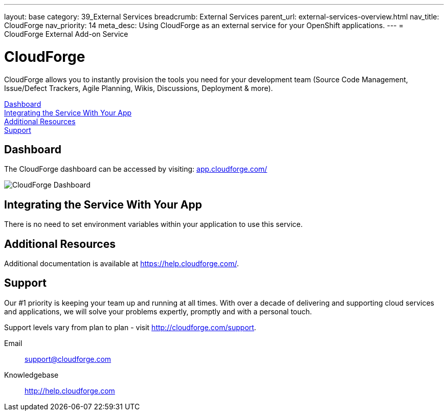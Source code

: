 ---
layout: base
category: 39_External Services
breadcrumb: External Services
parent_url: external-services-overview.html
nav_title: CloudForge
nav_priority: 14
meta_desc: Using CloudForge as an external service for your OpenShift applications.
---
= CloudForge External Add-on Service

[float]
= CloudForge

[.lead]
CloudForge allows you to instantly provision the tools you need for your development team (Source Code Management, Issue/Defect Trackers, Agile Planning, Wikis, Discussions, Deployment & more).

link:#dashboard[Dashboard] +
link:#integration[Integrating the Service With Your App] +
link:#resources[Additional Resources] +
link:#support[Support]

[[dashboard]]
== Dashboard
The CloudForge dashboard can be accessed by visiting: link:https://app.cloudforge.com/[app.cloudforge.com/]

image::external-services/cloudforge_dashboard.png[CloudForge Dashboard]

[[integration]]
== Integrating the Service With Your App
There is no need to set environment variables within your application to use this service. 

[[resources]]
== Additional Resources
Additional documentation is available at link:https://help.cloudforge.com/[https://help.cloudforge.com/].

[[support]]
== Support
Our #1 priority is keeping your team up and running at all times. With over a decade of delivering and supporting cloud services and applications, we will solve your problems expertly, promptly and with a personal touch.

Support levels vary from plan to plan - visit link:http://cloudforge.com/support[http://cloudforge.com/support].

Email:: support@cloudforge.com
Knowledgebase:: http://help.cloudforge.com